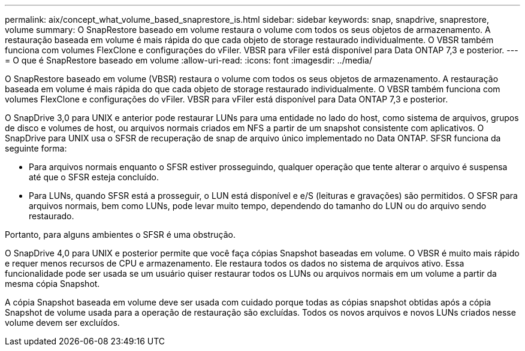 ---
permalink: aix/concept_what_volume_based_snaprestore_is.html 
sidebar: sidebar 
keywords: snap, snapdrive, snaprestore, volume 
summary: O SnapRestore baseado em volume restaura o volume com todos os seus objetos de armazenamento. A restauração baseada em volume é mais rápida do que cada objeto de storage restaurado individualmente. O VBSR também funciona com volumes FlexClone e configurações do vFiler. VBSR para vFiler está disponível para Data ONTAP 7,3 e posterior. 
---
= O que é SnapRestore baseado em volume
:allow-uri-read: 
:icons: font
:imagesdir: ../media/


[role="lead"]
O SnapRestore baseado em volume (VBSR) restaura o volume com todos os seus objetos de armazenamento. A restauração baseada em volume é mais rápida do que cada objeto de storage restaurado individualmente. O VBSR também funciona com volumes FlexClone e configurações do vFiler. VBSR para vFiler está disponível para Data ONTAP 7,3 e posterior.

O SnapDrive 3,0 para UNIX e anterior pode restaurar LUNs para uma entidade no lado do host, como sistema de arquivos, grupos de disco e volumes de host, ou arquivos normais criados em NFS a partir de um snapshot consistente com aplicativos. O SnapDrive para UNIX usa o SFSR de recuperação de snap de arquivo único implementado no Data ONTAP. SFSR funciona da seguinte forma:

* Para arquivos normais enquanto o SFSR estiver prosseguindo, qualquer operação que tente alterar o arquivo é suspensa até que o SFSR esteja concluído.
* Para LUNs, quando SFSR está a prosseguir, o LUN está disponível e e/S (leituras e gravações) são permitidos. O SFSR para arquivos normais, bem como LUNs, pode levar muito tempo, dependendo do tamanho do LUN ou do arquivo sendo restaurado.


Portanto, para alguns ambientes o SFSR é uma obstrução.

O SnapDrive 4,0 para UNIX e posterior permite que você faça cópias Snapshot baseadas em volume. O VBSR é muito mais rápido e requer menos recursos de CPU e armazenamento. Ele restaura todos os dados no sistema de arquivos ativo. Essa funcionalidade pode ser usada se um usuário quiser restaurar todos os LUNs ou arquivos normais em um volume a partir da mesma cópia Snapshot.

A cópia Snapshot baseada em volume deve ser usada com cuidado porque todas as cópias snapshot obtidas após a cópia Snapshot de volume usada para a operação de restauração são excluídas. Todos os novos arquivos e novos LUNs criados nesse volume devem ser excluídos.
